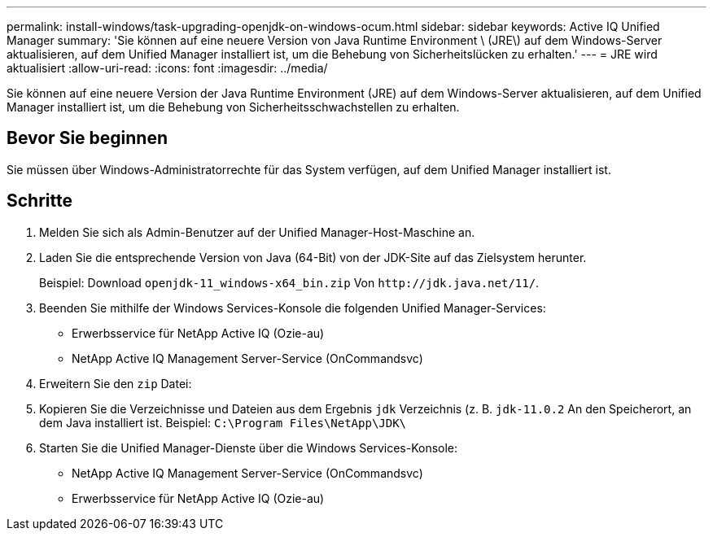 ---
permalink: install-windows/task-upgrading-openjdk-on-windows-ocum.html 
sidebar: sidebar 
keywords: Active IQ Unified Manager 
summary: 'Sie können auf eine neuere Version von Java Runtime Environment \ (JRE\) auf dem Windows-Server aktualisieren, auf dem Unified Manager installiert ist, um die Behebung von Sicherheitslücken zu erhalten.' 
---
= JRE wird aktualisiert
:allow-uri-read: 
:icons: font
:imagesdir: ../media/


[role="lead"]
Sie können auf eine neuere Version der Java Runtime Environment (JRE) auf dem Windows-Server aktualisieren, auf dem Unified Manager installiert ist, um die Behebung von Sicherheitsschwachstellen zu erhalten.



== Bevor Sie beginnen

Sie müssen über Windows-Administratorrechte für das System verfügen, auf dem Unified Manager installiert ist.



== Schritte

. Melden Sie sich als Admin-Benutzer auf der Unified Manager-Host-Maschine an.
. Laden Sie die entsprechende Version von Java (64-Bit) von der JDK-Site auf das Zielsystem herunter.
+
Beispiel: Download `openjdk-11_windows-x64_bin.zip` Von `+http://jdk.java.net/11/+`.

. Beenden Sie mithilfe der Windows Services-Konsole die folgenden Unified Manager-Services:
+
** Erwerbsservice für NetApp Active IQ (Ozie-au)
** NetApp Active IQ Management Server-Service (OnCommandsvc)


. Erweitern Sie den `zip` Datei:
. Kopieren Sie die Verzeichnisse und Dateien aus dem Ergebnis `jdk` Verzeichnis (z. B. `jdk-11.0.2` An den Speicherort, an dem Java installiert ist. Beispiel: `C:\Program Files\NetApp\JDK\`
. Starten Sie die Unified Manager-Dienste über die Windows Services-Konsole:
+
** NetApp Active IQ Management Server-Service (OnCommandsvc)
** Erwerbsservice für NetApp Active IQ (Ozie-au)



